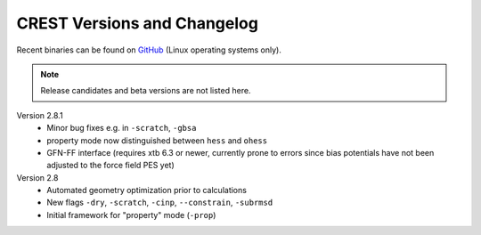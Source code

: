 .. _crestversions:

-------------------------------
 CREST Versions and Changelog
-------------------------------

Recent binaries can be found on `GitHub <https://github.com/grimme-lab/xtb/releases>`_ (Linux operating systems only).


.. note:: Release candidates and beta versions are not listed here.

Version 2.8.1
   - Minor bug fixes e.g. in ``-scratch``, ``-gbsa``
   - property mode now distinguished between ``hess`` and ``ohess``
   - GFN-FF interface (requires xtb 6.3 or newer, currently prone to errors since bias potentials have not been adjusted to the force field PES yet)


Version 2.8
   - Automated geometry optimization prior to calculations
   - New flags ``-dry``, ``-scratch``, ``-cinp``, ``--constrain``, ``-subrmsd``
   - Initial framework for "property" mode (``-prop``)

.. - GFN-FF support (requires capable XTB version)
